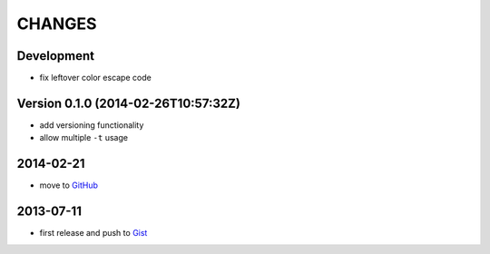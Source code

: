 =======
CHANGES
=======


Development
===========

* fix leftover color escape code


Version 0.1.0 (2014-02-26T10:57:32Z)
====================================

* add versioning functionality
* allow multiple ``-t`` usage


2014-02-21
==========

* move to GitHub_

.. _GitHub: https://github.com/livibetter/pipesX.sh


2013-07-11
==========

* first release and push to Gist_

.. _Gist: https://gist.github.com/livibetter/5974905
